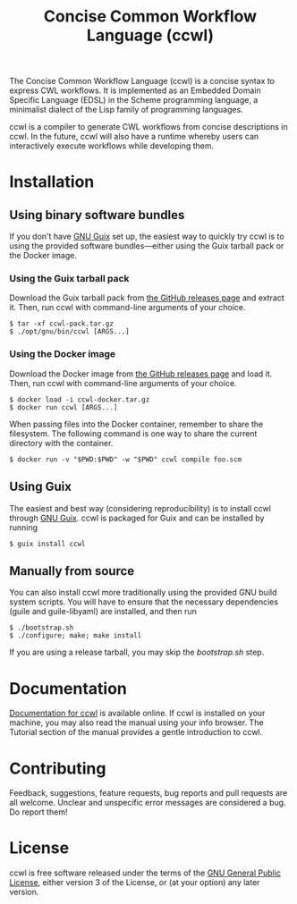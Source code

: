 #+TITLE: Concise Common Workflow Language (ccwl)

[[https://ci.systemreboot.net/jobs/ccwl-with-guile-3.0][https://ci.systemreboot.net/badge/ccwl-with-guile-3.0.svg]] [[https://ci.systemreboot.net/jobs/ccwl-with-guile-3.0-latest][https://ci.systemreboot.net/badge/ccwl-with-guile-3.0-latest.svg]] [[https://ci.systemreboot.net/jobs/ccwl-website][https://ci.systemreboot.net/badge/ccwl-website.svg]]

The Concise Common Workflow Language (ccwl) is a concise syntax to
express CWL workflows. It is implemented as an Embedded Domain
Specific Language (EDSL) in the Scheme programming language, a
minimalist dialect of the Lisp family of programming languages.

ccwl is a compiler to generate CWL workflows from concise descriptions
in ccwl. In the future, ccwl will also have a runtime whereby users
can interactively execute workflows while developing them.

#+BEGIN: download
#+END:

* Installation
** Using binary software bundles

If you don't have [[https://guix.gnu.org/][GNU Guix]] set up, the easiest way to quickly try ccwl
is to using the provided software bundles---either using the Guix
tarball pack or the Docker image.

*** Using the Guix tarball pack

Download the Guix tarball pack from [[https://github.com/arunisaac/ccwl/releases][the GitHub releases page]] and
extract it. Then, run ccwl with command-line arguments of your choice.
#+BEGIN_SRC shell
  $ tar -xf ccwl-pack.tar.gz
  $ ./opt/gnu/bin/ccwl [ARGS...]
#+END_SRC

*** Using the Docker image

Download the Docker image from [[https://github.com/arunisaac/ccwl/releases][the GitHub releases page]] and load
it. Then, run ccwl with command-line arguments of your choice.
#+BEGIN_SRC shell
  $ docker load -i ccwl-docker.tar.gz
  $ docker run ccwl [ARGS...]
#+END_SRC

When passing files into the Docker container, remember to share the
filesystem. The following command is one way to share the current
directory with the container.
#+BEGIN_SRC shell
  $ docker run -v "$PWD:$PWD" -w "$PWD" ccwl compile foo.scm
#+END_SRC

** Using Guix

The easiest and best way (considering reproducibility) is to install
ccwl through [[https://guix.gnu.org/][GNU Guix]]. ccwl is packaged for Guix and can be installed
by running
#+BEGIN_SRC shell
  $ guix install ccwl
#+END_SRC

** Manually from source

You can also install ccwl more traditionally using the provided GNU
build system scripts. You will have to ensure that the necessary
dependencies (guile and guile-libyaml) are installed, and then run

#+BEGIN_SRC shell
  $ ./bootstrap.sh
  $ ./configure; make; make install
#+END_SRC

If you are using a release tarball, you may skip the /bootstrap.sh/
step.

* Documentation

[[https://ccwl.systemreboot.net/manual/dev/en/][Documentation for ccwl]] is available online. If ccwl is installed on
your machine, you may also read the manual using your info
browser. The Tutorial section of the manual provides a gentle
introduction to ccwl.

* Contributing

Feedback, suggestions, feature requests, bug reports and pull requests
are all welcome. Unclear and unspecific error messages are considered
a bug. Do report them!

* License

ccwl is free software released under the terms of the [[https://www.gnu.org/licenses/gpl.html][GNU General
Public License]], either version 3 of the License, or (at your option)
any later version.
